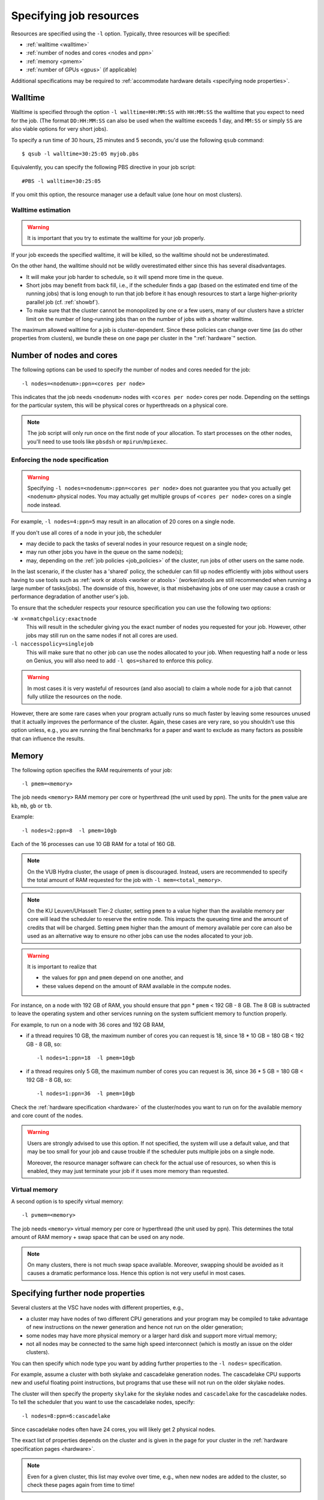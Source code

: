 .. _resource specification:

Specifying job resources
========================

Resources are specified using the ``-l`` option.  Typically, three resources will
be specified:

- :ref:`walltime <walltime>`
- :ref:`number of nodes and cores <nodes and ppn>`
- :ref:`memory <pmem>`
- :ref:`number of GPUs <gpus>` (if applicable)

Additional specifications may be required to :ref:`accommodate hardware
details <specifying node properties>`.


.. _walltime:

Walltime
--------

Walltime is specified through the option ``-l walltime=HH:MM:SS`` with
``HH:MM:SS`` the walltime that you expect to need for the job. (The
format ``DD:HH:MM:SS`` can also be used when the walltime exceeds 1 day,
and ``MM:SS`` or simply ``SS`` are also viable options for very short
jobs).

To specify a run time of 30 hours, 25 minutes and 5 seconds, you'd use the
following ``qsub`` command::

   $ qsub -l walltime=30:25:05 myjob.pbs

Equivalently, you can specify the following PBS directive in your job script::

   #PBS -l walltime=30:25:05

If you omit this option, the resource manager use a default value (one hour
on most clusters).

Walltime estimation
~~~~~~~~~~~~~~~~~~~

.. warning::

   It is important that you try to estimate the walltime for your job properly.

If your job exceeds the specified walltime, it will be killed, so the walltime
should not be underestimated.

On the other hand, the walltime should not be wildly overestimated either since this
has several disadvantages.

- It will make your job harder to schedule, so it will spend more time in the queue.
- Short jobs may benefit from back fill, i.e., if the scheduler finds a gap
  (based on the estimated end time of the running jobs) that is long enough to run
  that job before it has enough resources to start a large higher-priority parallel job
  (cf. :ref:`showbf`).
- To make sure that the cluster cannot be monopolized by one or
  a few users, many of our clusters have a stricter limit on the number of
  long-running jobs than on the number of jobs with a shorter walltime.

The maximum allowed walltime for a job is cluster-dependent. Since
these policies can change over time (as do other properties from
clusters), we bundle these on one page per cluster in the
":ref:`hardware`" section.


.. _nodes and ppn:

Number of nodes and cores
-------------------------

The following options can be used to specify the number of nodes and cores
needed for the job::

   -l nodes=<nodenum>:ppn=<cores per node>
   
This indicates that the job needs ``<nodenum>`` nodes with ``<cores per node>``
cores per node. Depending on the settings for the particular system, this will
be physical cores or hyperthreads on a physical core.

.. note::

   The job script will only run once on the first node of
   your allocation. To start processes on the other nodes, you'll need to
   use tools like ``pbsdsh`` or ``mpirun``/``mpiexec``.


Enforcing the node specification
~~~~~~~~~~~~~~~~~~~~~~~~~~~~~~~~

.. warning::

   Specifying ``-l nodes=<nodenum>:ppn=<cores per node>`` does
   not guarantee you that you actually get ``<nodenum>`` physical nodes.
   You may actually get multiple groups of ``<cores per node>`` cores on a
   single node instead.
  
For example, ``-l nodes=4:ppn=5`` may result in an allocation of 20 cores
on a single node.

If you don't use all cores of a node in your job, the scheduler

- may decide to pack the tasks of several nodes in your resource request on
  a single node;
- may run other jobs you have in the queue on the same node(s);
- may, depending on the :ref:`job policies <job_policies>` of the cluster, run
  jobs of other users on the same node.
 
In the last scenario, if the cluster has a 'shared' policy, the scheduler can
fill up nodes efficiently with jobs without users having to use tools
such as :ref:`work or atools <worker or atools>` (worker/atools are still
recommended when running a large number of tasks/jobs). The downside of this,
however, is that misbehaving jobs of one user may cause a crash or performance
degradation of another user's job.

To ensure that the scheduler respects your resource specification you can
use the following two options:

``-W x=nmatchpolicy:exactnode``
   This will result in the scheduler giving you the exact
   number of nodes you requested for your job.  However, other jobs may still
   run on the same nodes if not all cores are used.
``-l naccesspolicy=singlejob``
   This will make sure that no other job can use the nodes allocated
   to your job. When requesting half a node or less on Genius,
   you will also need to add ``-l qos=shared`` to enforce this policy.
  
.. warning::

   In most cases it is very wasteful of resources (and also asocial) to claim
   a whole node for a job that cannot fully utilize the resources on the node.
  
However, there are some rare cases when your program actually runs so much
faster by leaving some resources unused that it actually improves the
performance of the cluster. Again, these cases are very rare, so you 
shouldn't use this option unless, e.g., you are running the final benchmarks
for a paper and want to exclude as many factors as possible that can influence
the results.


.. _pmem:

Memory
------

The following option specifies the RAM requirements of your job::

   -l pmem=<memory>

The job needs ``<memory>`` RAM memory per core or hyperthread (the unit used
by ppn).  The units for the ``pmem`` value are ``kb``, ``mb``, ``gb`` or
``tb``.

Example::

   -l nodes=2:ppn=8  -l pmem=10gb

Each of the 16 processes can use 10 GB RAM for a total of 160 GB.

.. note::

   On the VUB Hydra cluster, the usage of ``pmem`` is discouraged. Instead,
   users are recommended to specify the total amount of RAM requested for the job
   with ``-l mem=<total_memory>``.

.. note::

   On the KU Leuven/UHasselt Tier-2 cluster, setting ``pmem`` to a value
   higher than the available memory per core will lead the scheduler to
   reserve the entire node. This impacts the queueing time and the amount of
   credits that will be charged. Setting ``pmem`` higher than the amount of
   memory available per core can also be used as an alternative way to ensure
   no other jobs can use the nodes allocated to your job.

.. warning::

   It is important to realize that
   
   - the values for ``ppn`` and ``pmem`` depend on one another, and
   - these values depend on the amount of RAM available in the compute
     nodes.

For instance, on a node with 192 GB of RAM, you should ensure that
``ppn`` \* ``pmem`` < 192 GB - 8 GB.  The 8 GB is subtracted to leave
the operating system and other services running on the system sufficient
memory to function properly.

For example, to run on a node with 36 cores and 192 GB RAM,

- if a thread requires 10 GB, the maximum number of cores you can
  request is 18, since 18 \* 10 GB = 180 GB < 192 GB - 8 GB, so::

  -l nodes=1:ppn=18  -l pmem=10gb

- if a thread requires only 5 GB, the maximum number of cores you
  can request is 36, since 36 \* 5 GB = 180 GB < 192 GB - 8 GB, so::
  
  -l nodes=1:ppn=36  -l pmem=10gb

Check the :ref:`hardware specification <hardware>` of the cluster/nodes
you want to run on for the available memory and core count of the nodes.


.. warning::

   Users are strongly advised to use this option. If not specified, the system
   will use a default value, and that may be too small for your job and cause
   trouble if the scheduler puts multiple jobs on a single node.

   Moreover, the resource manager software can check for the actual
   use of resources, so when this is enabled, they
   may just terminate your job if it uses more memory than requested.


.. _pvmem:

Virtual memory
~~~~~~~~~~~~~~

A second option is to specify virtual memory::

   -l pvmem=<memory>

The job needs ``<memory>`` virtual memory per core or hyperthread (the unit
used by ppn). This determines the total amount of RAM memory + swap space that
can be used on any node.

.. note::

   On many clusters, there is not much swap space available.
   Moreover, swapping should be avoided as it causes a dramatic
   performance loss. Hence this option is not very useful in most cases.


.. _specifying node properties:

Specifying further node properties
----------------------------------

Several clusters at the VSC have nodes with different properties,  e.g.,

- a cluster may have nodes of two different CPU generations and your
  program may be compiled to take advantage of new instructions on the
  newer generation and hence not run on the older generation;
- some nodes may have more physical memory or a larger hard disk and support
  more virtual memory;
- not all nodes may be connected to the same high speed interconnect (which
  is mostly an issue on the older clusters).
 
You can then specify which node type you want by adding further properties
to the ``-l nodes=`` specification.

For example, assume a cluster with both skylake and cascadelake generation
nodes. The cascadelake CPU supports new and useful floating point instructions,
but programs that use these will not run on the older skylake nodes.

The cluster will then specify the property ``skylake`` for the skylake
nodes and ``cascadelake`` for the cascadelake nodes. To tell the scheduler that you
want to use the cascadelake nodes, specify::

   -l nodes=8:ppn=6:cascadelake

Since cascadelake nodes often have 24 cores, you will likely get 2 physical nodes.

The exact list of properties depends on the cluster and is given in the
page for your cluster in the :ref:`hardware specification pages <hardware>`.

.. note::

   Even for a given cluster, this list may evolve over time, e.g., when new
   nodes are added to the cluster, so check these pages again from time to time!


Combining resource specifications
~~~~~~~~~~~~~~~~~~~~~~~~~~~~~~~~~

It is possible to combine multiple ``-l`` options in a single one by
separating the arguments with a colon (,). E.g., the block::

   #PBS -l walltime=2:30:00
   #PBS -l nodes=2:ppn=16:skylake
   #PBS -l pmem=2gb

is equivalent with the line::

   #PBS -l walltime=2:30:00,nodes=2:ppn=16:sandybridge,pmem=2gb

The same holds when using ``-l`` on the command line for ``qsub``.


.. _gpus:

Requesting GPUs
---------------

It is possible to request one or more GPUs for your job on some of the
VSC clusters that provide them. For cluster-specific usage instructions, please
consult the respective documentation sources:

- KU Leuven/UHasselt Genius: :ref:`Submit to a GPU node <submit to genius GPU node>`
- UAntwerp Leibniz: :ref:`GPU computing @ UAntwerp <GPU computing UAntwerp>`
- VUB Hydra: `How to use GPUs in Hydra <https://hpc.vub.be/docs/faq/basic/#how-can-i-use-gpus-in-my-jobs>`_



